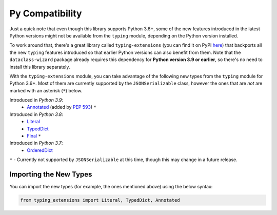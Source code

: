 .. highlight:: shell

================
Py Compatibility
================

Just a quick note that even though this library supports Python 3.6+,
some of the new features introduced in the latest Python
versions might not be available from the ``typing`` module, depending on
the Python version installed.

To work around that, there's a great library called ``typing-extensions`` (you can
find it on PyPI `here`_) that backports all the new
``typing`` features introduced so that earlier Python versions can also
benefit from them. Note that the ``dataclass-wizard`` package already requires
this dependency for **Python version 3.9 or earlier**, so there's no need
to install this library separately.

With the ``typing-extensions`` module, you can take advantage of the
following new types from the ``typing`` module for Python 3.6+. Most of them are currently
supported by the ``JSONSerializable`` class, however the ones that are *not*
are marked with an asterisk (``*``) below.

Introduced in *Python 3.9*:
    * `Annotated`_ (added by `PEP 593`_) ``*``

Introduced in *Python 3.8*:
    * `Literal`_
    * `TypedDict`_
    * `Final`_ ``*``

Introduced in *Python 3.7*:
    * `OrderedDict`_


``*`` - Currently not supported by ``JSONSerializable`` at this time, though this
may change in a future release.

.. _here: https://pypi.org/project/typing-extensions/
.. _Annotated: https://docs.python.org/3.9/library/typing.html#typing.Annotated
.. _PEP 593: https://www.python.org/dev/peps/pep-0593/
.. _Final: https://docs.python.org/3.8/library/typing.html#typing.Final
.. _Literal: https://docs.python.org/3.8/library/typing.html#typing.Literal
.. _OrderedDict: https://docs.python.org/3.7/library/typing.html#typing.OrderedDict
.. _TypedDict: https://docs.python.org/3.8/library/typing.html#typing.TypedDict

Importing the New Types
-----------------------

You can import the new types (for example, the ones mentioned above) using the below
syntax:

.. code-block:: python3

    from typing_extensions import Literal, TypedDict, Annotated

